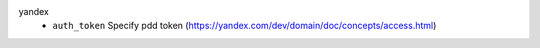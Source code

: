 yandex
    * ``auth_token`` Specify pdd token (https://yandex.com/dev/domain/doc/concepts/access.html)
